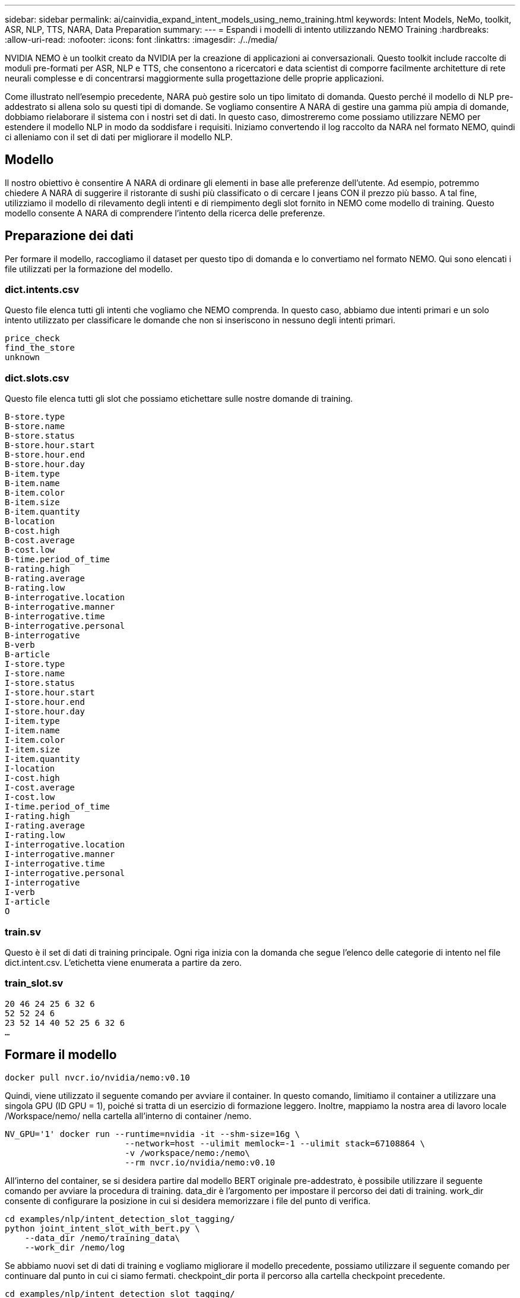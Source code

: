 ---
sidebar: sidebar 
permalink: ai/cainvidia_expand_intent_models_using_nemo_training.html 
keywords: Intent Models, NeMo, toolkit, ASR, NLP, TTS, NARA, Data Preparation 
summary:  
---
= Espandi i modelli di intento utilizzando NEMO Training
:hardbreaks:
:allow-uri-read: 
:nofooter: 
:icons: font
:linkattrs: 
:imagesdir: ./../media/


[role="lead"]
NVIDIA NEMO è un toolkit creato da NVIDIA per la creazione di applicazioni ai conversazionali. Questo toolkit include raccolte di moduli pre-formati per ASR, NLP e TTS, che consentono a ricercatori e data scientist di comporre facilmente architetture di rete neurali complesse e di concentrarsi maggiormente sulla progettazione delle proprie applicazioni.

Come illustrato nell'esempio precedente, NARA può gestire solo un tipo limitato di domanda. Questo perché il modello di NLP pre-addestrato si allena solo su questi tipi di domande. Se vogliamo consentire A NARA di gestire una gamma più ampia di domande, dobbiamo rielaborare il sistema con i nostri set di dati. In questo caso, dimostreremo come possiamo utilizzare NEMO per estendere il modello NLP in modo da soddisfare i requisiti. Iniziamo convertendo il log raccolto da NARA nel formato NEMO, quindi ci alleniamo con il set di dati per migliorare il modello NLP.



== Modello

Il nostro obiettivo è consentire A NARA di ordinare gli elementi in base alle preferenze dell'utente. Ad esempio, potremmo chiedere A NARA di suggerire il ristorante di sushi più classificato o di cercare I jeans CON il prezzo più basso. A tal fine, utilizziamo il modello di rilevamento degli intenti e di riempimento degli slot fornito in NEMO come modello di training. Questo modello consente A NARA di comprendere l'intento della ricerca delle preferenze.



== Preparazione dei dati

Per formare il modello, raccogliamo il dataset per questo tipo di domanda e lo convertiamo nel formato NEMO. Qui sono elencati i file utilizzati per la formazione del modello.



=== dict.intents.csv

Questo file elenca tutti gli intenti che vogliamo che NEMO comprenda. In questo caso, abbiamo due intenti primari e un solo intento utilizzato per classificare le domande che non si inseriscono in nessuno degli intenti primari.

....
price_check
find_the_store
unknown
....


=== dict.slots.csv

Questo file elenca tutti gli slot che possiamo etichettare sulle nostre domande di training.

....
B-store.type
B-store.name
B-store.status
B-store.hour.start
B-store.hour.end
B-store.hour.day
B-item.type
B-item.name
B-item.color
B-item.size
B-item.quantity
B-location
B-cost.high
B-cost.average
B-cost.low
B-time.period_of_time
B-rating.high
B-rating.average
B-rating.low
B-interrogative.location
B-interrogative.manner
B-interrogative.time
B-interrogative.personal
B-interrogative
B-verb
B-article
I-store.type
I-store.name
I-store.status
I-store.hour.start
I-store.hour.end
I-store.hour.day
I-item.type
I-item.name
I-item.color
I-item.size
I-item.quantity
I-location
I-cost.high
I-cost.average
I-cost.low
I-time.period_of_time
I-rating.high
I-rating.average
I-rating.low
I-interrogative.location
I-interrogative.manner
I-interrogative.time
I-interrogative.personal
I-interrogative
I-verb
I-article
O
....


=== train.sv

Questo è il set di dati di training principale. Ogni riga inizia con la domanda che segue l'elenco delle categorie di intento nel file dict.intent.csv. L'etichetta viene enumerata a partire da zero.



=== train_slot.sv

....
20 46 24 25 6 32 6
52 52 24 6
23 52 14 40 52 25 6 32 6
…
....


== Formare il modello

....
docker pull nvcr.io/nvidia/nemo:v0.10
....
Quindi, viene utilizzato il seguente comando per avviare il container. In questo comando, limitiamo il container a utilizzare una singola GPU (ID GPU = 1), poiché si tratta di un esercizio di formazione leggero. Inoltre, mappiamo la nostra area di lavoro locale /Workspace/nemo/ nella cartella all'interno di container /nemo.

....
NV_GPU='1' docker run --runtime=nvidia -it --shm-size=16g \
                        --network=host --ulimit memlock=-1 --ulimit stack=67108864 \
                        -v /workspace/nemo:/nemo\
                        --rm nvcr.io/nvidia/nemo:v0.10
....
All'interno del container, se si desidera partire dal modello BERT originale pre-addestrato, è possibile utilizzare il seguente comando per avviare la procedura di training. data_dir è l'argomento per impostare il percorso dei dati di training. work_dir consente di configurare la posizione in cui si desidera memorizzare i file del punto di verifica.

....
cd examples/nlp/intent_detection_slot_tagging/
python joint_intent_slot_with_bert.py \
    --data_dir /nemo/training_data\
    --work_dir /nemo/log
....
Se abbiamo nuovi set di dati di training e vogliamo migliorare il modello precedente, possiamo utilizzare il seguente comando per continuare dal punto in cui ci siamo fermati. checkpoint_dir porta il percorso alla cartella checkpoint precedente.

....
cd examples/nlp/intent_detection_slot_tagging/
python joint_intent_slot_infer.py \
    --data_dir /nemo/training_data \
    --checkpoint_dir /nemo/log/2020-05-04_18-34-20/checkpoints/ \
    --eval_file_prefix test
....


== Deduzione del modello

Dobbiamo convalidare le performance del modello formatosi dopo un certo numero di epoche. Il seguente comando consente di eseguire il test della query uno per uno. Ad esempio, in questo comando, si desidera verificare se il modello è in grado di identificare correttamente l'intenzione della query `where can I get the best pasta`.

....
cd examples/nlp/intent_detection_slot_tagging/
python joint_intent_slot_infer_b1.py \
--checkpoint_dir /nemo/log/2020-05-29_23-50-58/checkpoints/ \
--query "where can i get the best pasta" \
--data_dir /nemo/training_data/ \
--num_epochs=50
....
Di seguito viene riportato l'output dell'inferenza. Nell'output, possiamo vedere che il nostro modello addestrato può prevedere correttamente l'intenzione find_the_store e restituire le parole chiave a cui siamo interessati. Con queste parole chiave, consentiamo A NARA di cercare ciò che gli utenti desiderano e di effettuare una ricerca più precisa.

....
[NeMo I 2020-05-30 00:06:54 actions:728] Evaluating batch 0 out of 1
[NeMo I 2020-05-30 00:06:55 inference_utils:34] Query: where can i get the best pasta
[NeMo I 2020-05-30 00:06:55 inference_utils:36] Predicted intent:       1       find_the_store
[NeMo I 2020-05-30 00:06:55 inference_utils:50] where   B-interrogative.location
[NeMo I 2020-05-30 00:06:55 inference_utils:50] can     O
[NeMo I 2020-05-30 00:06:55 inference_utils:50] i       O
[NeMo I 2020-05-30 00:06:55 inference_utils:50] get     B-verb
[NeMo I 2020-05-30 00:06:55 inference_utils:50] the     B-article
[NeMo I 2020-05-30 00:06:55 inference_utils:50] best    B-rating.high
[NeMo I 2020-05-30 00:06:55 inference_utils:50] pasta   B-item.type
....